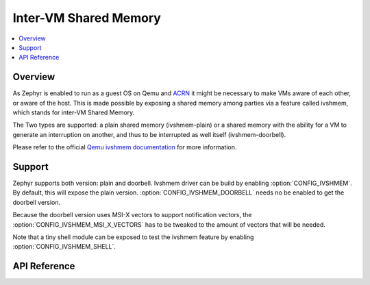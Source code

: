.. _ivshmem_driver:

Inter-VM Shared Memory
######################

.. contents::
   :local:
   :depth: 2

Overview
********

As Zephyr is enabled to run as a guest OS on Qemu and
`ACRN <https://projectacrn.github.io/latest/tutorials/using_zephyr_as_uos.html>`_
it might be necessary to make VMs aware of each other, or aware of the host.
This is made possible by exposing a shared memory among parties via a feature
called ivshmem, which stands for inter-VM Shared Memory.

The Two types are supported: a plain shared memory (ivshmem-plain) or a shared
memory with the ability for a VM to generate an interruption on another, and
thus to be interrupted as well itself (ivshmem-doorbell).

Please refer to the official `Qemu ivshmem documentation
<https://www.qemu.org/docs/master/system/ivshmem.html>`_ for more information.

Support
*******

Zephyr supports both version: plain and doorbell. Ivshmem driver can be build
by enabling :option:`CONFIG_IVSHMEM`. By default, this will expose the plain
version. :option:`CONFIG_IVSHMEM_DOORBELL` needs no be enabled to get the
doorbell version.

Because the doorbell version uses MSI-X vectors to support notification vectors,
the :option:`CONFIG_IVSHMEM_MSI_X_VECTORS` has to be tweaked to the amount of
vectors that will be needed.

Note that a tiny shell module can be exposed to test the ivshmem feature by
enabling :option:`CONFIG_IVSHMEM_SHELL`.

API Reference
*************

.. doxygengroup:: ivshmem
